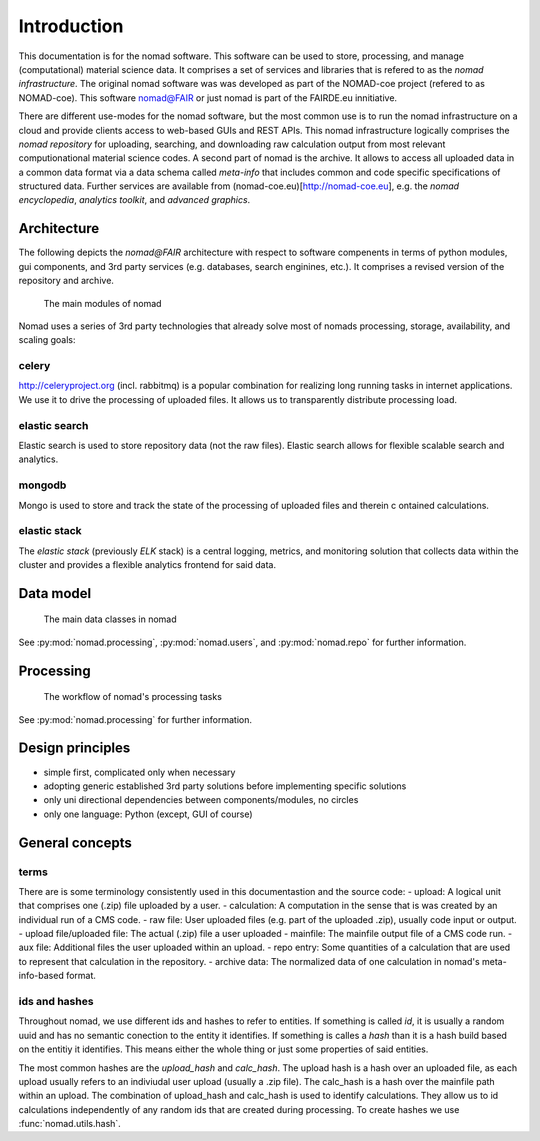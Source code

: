 Introduction
============

This documentation is for the nomad software. This software can be used to
store, processing, and manage (computational)
material science data. It comprises a set of services and libraries that is
refered to as the *nomad infrastructure*.
The original nomad software was was developed as part of the
NOMAD-coe project (refered to as NOMAD-coe). This software nomad@FAIR
or just nomad is part of the FAIRDE.eu innitiative.

There are different use-modes for the nomad software, but the most common use is
to run the nomad infrastructure on a cloud and provide clients access to
web-based GUIs and REST APIs. This nomad infrastructure logically comprises the
*nomad repository* for uploading, searching, and downloading raw calculation output
from most relevant computionational material science codes. A second part of nomad
is the archive. It allows to access all uploaded data in a common data format
via a data schema called *meta-info* that includes common and code specific
specifications of structured data. Further services are available from
(nomad-coe.eu)[http://nomad-coe.eu], e.g. the  *nomad encyclopedia*, *analytics toolkit*,
and *advanced graphics*.

Architecture
------------

The following depicts the *nomad@FAIR* architecture with respect to software compenents
in terms of python modules, gui components, and 3rd party services (e.g. databases,
search enginines, etc.). It comprises a revised version of the repository and archive.

.. figure:: components.png
   :alt: nomad components

   The main modules of nomad

Nomad uses a series of 3rd party technologies that already solve most of nomads
processing, storage, availability, and scaling goals:

celery
^^^^^^
http://celeryproject.org (incl. rabbitmq) is a popular combination for realizing
long running tasks in internet applications. We use it to drive the processing of uploaded files.
It allows us to transparently distribute processing load.

elastic search
^^^^^^^^^^^^^^
Elastic search is used to store repository data (not the raw files).
Elastic search allows for flexible scalable search and analytics.

mongodb
^^^^^^^
Mongo is used to store and track the state of the processing of uploaded files and therein c
ontained calculations.

elastic stack
^^^^^^^^^^^^^
The *elastic stack* (previously *ELK* stack) is a central logging, metrics, and monitoring
solution that collects data within the cluster and provides a flexible analytics frontend
for said data.

Data model
----------

.. figure:: data.png
   :alt: nomad's data model

   The main data classes in nomad

See :py:mod:`nomad.processing`, :py:mod:`nomad.users`, and :py:mod:`nomad.repo`
for further information.

Processing
----------

.. figure:: proc.png
   :alt: nomad's processing workflow

   The workflow of nomad's processing tasks

See :py:mod:`nomad.processing` for further information.

Design principles
-----------------

- simple first, complicated only when necessary
- adopting generic established 3rd party solutions before implementing specific solutions
- only uni directional dependencies between components/modules, no circles
- only one language: Python (except, GUI of course)

General concepts
----------------

terms
^^^^^

There are is some terminology consistently used in this documentastion and the source
code:
- upload: A logical unit that comprises one (.zip) file uploaded by a user.
- calculation: A computation in the sense that is was created by an individual run of a CMS code.
- raw file: User uploaded files (e.g. part of the uploaded .zip), usually code input or output.
- upload file/uploaded file: The actual (.zip) file a user uploaded
- mainfile: The mainfile output file of a CMS code run.
- aux file: Additional files the user uploaded within an upload.
- repo entry: Some quantities of a calculation that are used to represent that calculation in the repository.
- archive data: The normalized data of one calculation in nomad's meta-info-based format.

ids and hashes
^^^^^^^^^^^^^^

Throughout nomad, we use different ids and hashes to refer to entities. If something
is called *id*, it is usually a random uuid and has no semantic conection to the entity
it identifies. If something is calles a *hash* than it is a hash build based on the
entitiy it identifies. This means either the whole thing or just some properties of
said entities.

The most common hashes are the *upload_hash* and *calc_hash*. The upload hash is
a hash over an uploaded file, as each upload usually refers to an indiviudal user upload
(usually a .zip file). The calc_hash is a hash over the mainfile path within an upload.
The combination of upload_hash and calc_hash is used to identify calculations. They
allow us to id calculations independently of any random ids that are created during
processing. To create hashes we use :func:`nomad.utils.hash`.